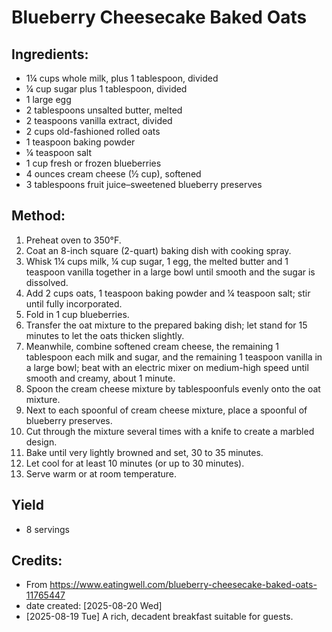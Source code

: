 #+STARTUP: showeverything
* Blueberry Cheesecake Baked Oats
** Ingredients:
- 1¼ cups whole milk, plus 1 tablespoon, divided
- ¼ cup sugar plus 1 tablespoon, divided
- 1 large egg
- 2 tablespoons unsalted butter, melted
- 2 teaspoons vanilla extract, divided
- 2 cups old-fashioned rolled oats
- 1 teaspoon baking powder
- ¼ teaspoon salt
- 1 cup fresh or frozen blueberries
- 4 ounces cream cheese (½ cup), softened
- 3 tablespoons fruit juice–sweetened blueberry preserves
** Method:
1. Preheat oven to 350°F.
2. Coat an 8-inch square (2-quart) baking dish with cooking spray.
3. Whisk 1¼ cups milk, ¼ cup sugar, 1 egg, the melted butter and 1 teaspoon vanilla together in a large bowl until smooth and the sugar is dissolved.
4. Add 2 cups oats, 1 teaspoon baking powder and ¼ teaspoon salt; stir until fully incorporated.
5. Fold in 1 cup blueberries.
6. Transfer the oat mixture to the prepared baking dish; let stand for 15 minutes to let the oats thicken slightly.
7. Meanwhile, combine softened cream cheese, the remaining 1 tablespoon each milk and sugar, and the remaining 1 teaspoon vanilla in a large bowl; beat with an electric mixer on medium-high speed until smooth and creamy, about 1 minute.
8. Spoon the cream cheese mixture by tablespoonfuls evenly onto the oat mixture.
9. Next to each spoonful of cream cheese mixture, place a spoonful of blueberry preserves.
10. Cut through the mixture several times with a knife to create a marbled design.
11. Bake until very lightly browned and set, 30 to 35 minutes.
12. Let cool for at least 10 minutes (or up to 30 minutes).
13. Serve warm or at room temperature.
** Yield
- 8 servings
** Credits:
- From https://www.eatingwell.com/blueberry-cheesecake-baked-oats-11765447
- date created: [2025-08-20 Wed]
- [2025-08-19 Tue] A rich, decadent breakfast suitable for guests.
